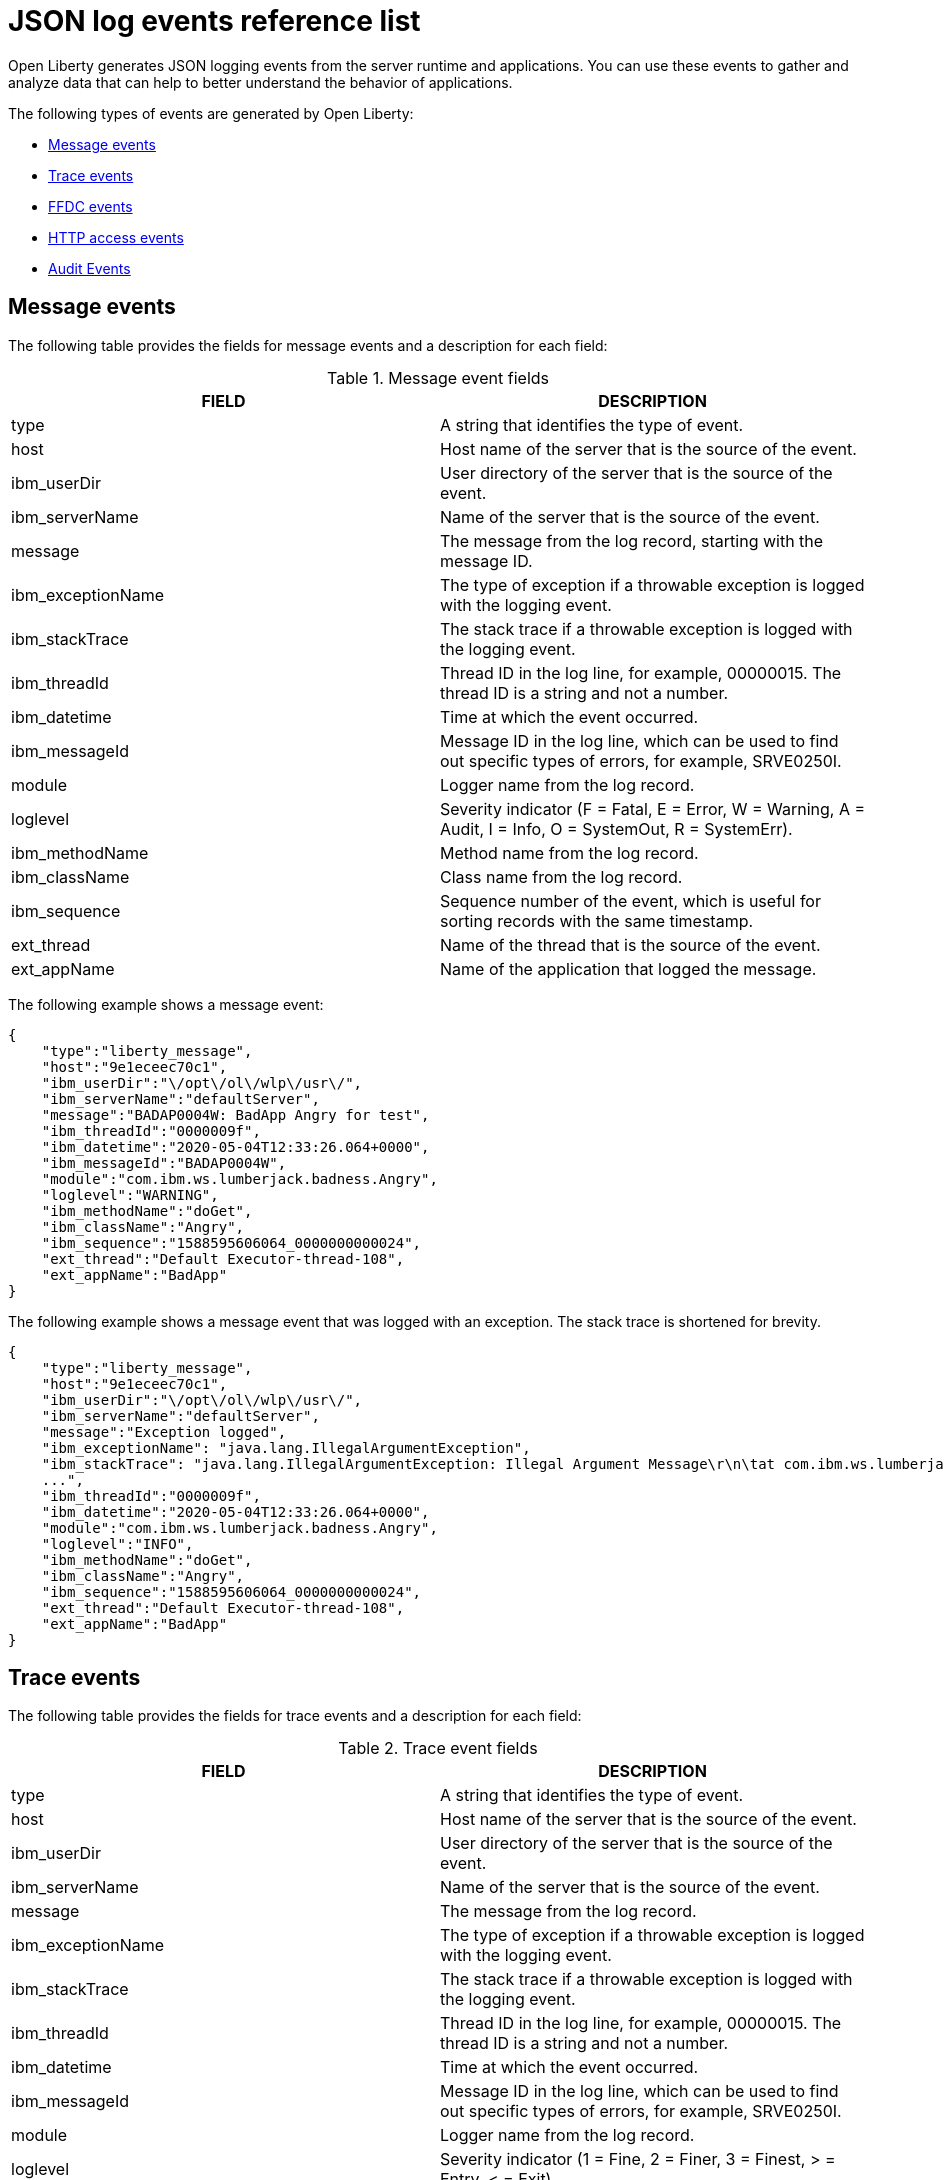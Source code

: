 // Copyright (c) 2018, 2022 IBM Corporation and others.
// Licensed under Creative Commons Attribution-NoDerivatives
// 4.0 International (CC BY-ND 4.0)
//   https://creativecommons.org/licenses/by-nd/4.0/
//
// Contributors:
//     IBM Corporation
//
:page-layout: general-reference
:page-type: general
:seo-title: JSON logging events - OpenLiberty.io
:seo-description: The JSON logging events that can be captured from the Open Liberty server runtime environment and applications.
= JSON log events reference list

Open Liberty generates JSON logging events from the server runtime and applications. You can use these events to gather and analyze data that can help to better understand the behavior of applications.

The following types of events are generated by Open Liberty:

* <<Message events, Message events>>
* <<Trace events, Trace events>>
* <<FFDC events, FFDC events>>
* <<HTTP access events, HTTP access events>>
* <<Supported audit events and their audit data, Audit Events>>

== Message events
The following table provides the fields for message events and a description for each field:

.Message event fields
[cols=",",options="header",]
|===
|FIELD |DESCRIPTION
|type |A string that identifies the type of event.
|host |Host name of the server that is the source of the event.
|ibm_userDir |User directory of the server that is the source of the event.
|ibm_serverName |Name of the server that is the source of the event.
|message |The message from the log record, starting with the message ID.
|ibm_exceptionName|The type of exception if a throwable exception is logged with the logging event.
|ibm_stackTrace|The stack trace if a throwable exception is logged with the logging event.
|ibm_threadId |Thread ID in the log line, for example, 00000015. The thread ID is a string and not a number.
|ibm_datetime |Time at which the event occurred.
|ibm_messageId |Message ID in the log line, which can be used to find out specific types of errors, for example, SRVE0250I.
|module |Logger name from the log record.
|loglevel |Severity indicator (F = Fatal, E = Error, W = Warning, A = Audit, I = Info, O = SystemOut, R = SystemErr).
|ibm_methodName |Method name from the log record.
|ibm_className |Class name from the log record.
|ibm_sequence |Sequence number of the event, which is useful for sorting records with the same timestamp.
|ext_thread |Name of the thread that is the source of the event.
|ext_appName |Name of the application that logged the message.
|===

The following example shows a message event:

[source,json]
----
{
    "type":"liberty_message",
    "host":"9e1eceec70c1",
    "ibm_userDir":"\/opt\/ol\/wlp\/usr\/",
    "ibm_serverName":"defaultServer",
    "message":"BADAP0004W: BadApp Angry for test",
    "ibm_threadId":"0000009f",
    "ibm_datetime":"2020-05-04T12:33:26.064+0000",
    "ibm_messageId":"BADAP0004W",
    "module":"com.ibm.ws.lumberjack.badness.Angry",
    "loglevel":"WARNING",
    "ibm_methodName":"doGet",
    "ibm_className":"Angry",
    "ibm_sequence":"1588595606064_0000000000024",
    "ext_thread":"Default Executor-thread-108",
    "ext_appName":"BadApp"
}
----

The following example shows a message event that was logged with an exception. The stack trace is shortened for brevity.

[source,json]
----
{
    "type":"liberty_message",
    "host":"9e1eceec70c1",
    "ibm_userDir":"\/opt\/ol\/wlp\/usr\/",
    "ibm_serverName":"defaultServer",
    "message":"Exception logged",
    "ibm_exceptionName": "java.lang.IllegalArgumentException",
    "ibm_stackTrace": "java.lang.IllegalArgumentException: Illegal Argument Message\r\n\tat com.ibm.ws.lumberjack.badness.Angry(Angry.java:54)\r\n\tat java.base\/jdk.internal.reflect.NativeMethodAccessorImpl.invoke0(Native Method)
    ...",
    "ibm_threadId":"0000009f",
    "ibm_datetime":"2020-05-04T12:33:26.064+0000",
    "module":"com.ibm.ws.lumberjack.badness.Angry",
    "loglevel":"INFO",
    "ibm_methodName":"doGet",
    "ibm_className":"Angry",
    "ibm_sequence":"1588595606064_0000000000024",
    "ext_thread":"Default Executor-thread-108",
    "ext_appName":"BadApp"
}
----

== Trace events
The following table provides the fields for trace events and a description for each field:

.Trace event fields
[cols=",",options="header",]
|===
|FIELD |DESCRIPTION
|type |A string that identifies the type of event.
|host |Host name of the server that is the source of the event.
|ibm_userDir |User directory of the server that is the source of the event.
|ibm_serverName |Name of the server that is the source of the event.
|message |The message from the log record.
|ibm_exceptionName|The type of exception if a throwable exception is logged with the logging event.
|ibm_stackTrace|The stack trace if a throwable exception is logged with the logging event.
|ibm_threadId |Thread ID in the log line, for example, 00000015. The thread ID is a string and not a number.
|ibm_datetime |Time at which the event occurred.
|ibm_messageId |Message ID in the log line, which can be used to find out specific types of errors, for example, SRVE0250I.
|module |Logger name from the log record.
|loglevel |Severity indicator (1 = Fine, 2 = Finer, 3 = Finest, > = Entry, < = Exit).
|ibm_methodName |Method name from the log record.
|ibm_className |Class name from the log record.
|ibm_sequence |Sequence number of the event, which is useful for sorting records with the same timestamp.
|ext_thread |Name of the thread that is the source of the event.
|ext_appName |Name of the application that logged the message.
|===

The following example shows a trace event:

[source,json]
----
{
    "type":"liberty_trace",
    "host":"9e1eceec70c1",
    "ibm_userDir":"\/opt\/ol\/wlp\/usr\/",
    "ibm_serverName":"defaultServer",
    "message":"BadApp Angry test",
    "ibm_threadId":"0000009f",
    "ibm_datetime":"2020-05-04T12:33:26.066+0000",
    "ibm_messageId":"BADAP0001W",
    "module":"com.ibm.ws.lumberjack.badness.Angry",
    "loglevel":"FINE",
    "ibm_methodName":"doGet",
    "ibm_className":"Angry",
    "ibm_sequence":"1588595606066_0000000000001",
    "ext_thread":"Default Executor-thread-108",
    "ext_appName":"BadApp"
}
----

The following example shows a message event that was logged with an exception. The stack trace is shortened for brevity.

[source,json]
----
{
    "type":"liberty_trace",
    "host":"9e1eceec70c1",
    "ibm_userDir":"\/opt\/ol\/wlp\/usr\/",
    "ibm_serverName":"defaultServer",
    "message":"BadApp Angry test",
    "ibm_exceptionName": "java.lang.IllegalArgumentException",
    "ibm_stackTrace": "java.lang.IllegalArgumentException: Illegal Argument Message\r\n\tat com.ibm.ws.lumberjack.badness.Angry(Angry.java:54)\r\n\tat java.base\/jdk.internal.reflect.NativeMethodAccessorImpl.invoke0(Native Method)
    ...",
    "ibm_threadId":"0000009f",
    "ibm_datetime":"2020-05-04T12:33:26.066+0000",
    "module":"com.ibm.ws.lumberjack.badness.Angry",
    "loglevel":"FINE",
    "ibm_methodName":"doGet",
    "ibm_className":"Angry",
    "ibm_sequence":"1588595606066_0000000000001",
    "ext_thread":"Default Executor-thread-108",
    "ext_appName":"BadApp"
}
----

== FFDC events
The following table provides the fields for the first failure data capture (FFDC) events and a description for each field:

.FFDC event fields
[cols=",",options="header",]
|===
|FIELD |DESCRIPTION
|type |A string that identifies the type of event.
|host |Host name of the server that is the source of the event.
|ibm_userDir |User directory of the server that is the source of the event.
|ibm_serverName |Name of the server that is the source of the event.
|ibm_datetime |Time at which the event occurred.
|message |The message from the exception that triggered the event.
|ibm_className |The class that emitted the FFDC event.
|ibm_exceptionName |The exception that is reported in the FFDC event.
|ibm_probeID |The unique identifier of the FFDC point within the class.
|ibm_threadId |The thread ID of the FFDC event.
|ibm_stackTrace |The stack trace of the FFDC event.
|ibm_objectDetails |The incident details for the FFDC event.
|ibm_sequence |Sequence number of the event, which is useful for sorting records with the same timestamp.

|===

The following example shows a FFDC event:
[source,json]
----
{
    "type":"liberty_ffdc",
    "host":"252ecfa1f755",
    "ibm_userDir":"\/opt\/ibm\/wlp\/usr\/",
    "ibm_serverName":"defaultServer",
    "ibm_datetime":"2020-03-24T19:08:14.579+0000",
    "message":"A metric named   com.acmeair.web.AuthServiceRest.com.acmeair.web.AuthServiceRest.login with tags app=\"acmeair-authservice-java\" already exists",
    "ibm_className":"com.ibm.ws.microprofile.metrics.impl.MetricRegistryImpl",
    "ibm_exceptionName":"java.lang.IllegalArgumentException",
    "ibm_probeID":"656",
    "ibm_threadId":"00000275",
    "ibm_stackTrace":"java.lang.IllegalArgumentException: A metric named com.acmeair.web.AuthServiceRest.com.acmeair.web.AuthServiceRest.login with tags app=\"acmeair-authservice-java\" already exists\n\tat ...",
    "ibm_objectDetails":"Object type = com.ibm.ws.microprofile.metrics.impl.MetricRegistryImpl\n  metrics = class java.util.concurrent.ConcurrentHashMap@f445b6cd\n...",
    "ibm_sequence":"1585076894579_0000000000001"
}
----

== HTTP access events
The following table provides the fields for HTTP access events and a description for each field:

.HTTP access event fields
[cols=",",options="header",]
|===
|FIELD |DESCRIPTION
|type |A string that identifies the type of event.
|host |Host name of the server that is the source of the event.
|ibm_userDir |User directory of the server that is the source of the event.
|ibm_serverName |Name of the server that is the source of the event.
|ibm_remoteHost |Remote host IP address, for example, 127.0.0.1.
|ibm_requestProtocol |Protocol type, for example, HTTP/1.1.
|ibm_userAgent |The userAgent value in the request.
|ibm_requestHeader_{headername} |Header value from the request.
|ibm_requestMethod |HTTP verb, for example, GET.
|ibm_responseHeader_{headername} |Header value from the response.
|ibm_requestPort |Port number of the request.
|ibm_requestFirstLine |First line of the request.
|ibm_responseCode |HTTP response code, for example, 200.
|ibm_requestStartTime |The start time of the request.
|ibm_remoteUserID |Remote user according to the WebSphere Application Server specific $WSRU header.
|ibm_uriPath |Path information for the requested URL. This path information does not contain the query parameters, for example, `/pushworksserver/push/apps/tags`.
|ibm_elapsedTime |Time that is taken to serve the request, in microseconds.
|ibm_accessLogDatetime |The time when the message to the access log is queued to be logged.
|ibm_remoteIP |Remote IP address, for example, 127.0.0.1.
|ibm_requestHost |Request host IP address, for example, 127.0.0.1.
|ibm_bytesSent |Response size in bytes excluding headers.
|ibm_bytesReceived |Bytes received in the URL, for example, 94.
|ibm_cookie_{cookiename} |Cookie value from the request.
|ibm_requestElapsedTime |The elapsed time of the request - millisecond accuracy, microsecond precision.
|ibm_datetime |Time at which the event occurred.
|ibm_sequence |Sequence number of the event, which is useful for sorting records with the same timestamp.

|===

The following example shows an HTTP access event:

[source,json]
----
{
    "type":"liberty_accesslog",
    "host":"79e8ad2347b3",
    "ibm_userDir":"\/opt\/ibm\/wlp\/usr\/",
    "ibm_serverName":"defaultServer",
    "ibm_remoteHost":"172.27.0.10",
    "ibm_requestProtocol":"HTTP\/1.1",
    "ibm_userAgent":"Apache-CXF/3.3.3-SNAPSHOT",
    "ibm_requestHeader_headername":"header_value",
    "ibm_requestMethod":"GET",
    "ibm_responseHeader_connection":"Close",
    "ibm_requestPort":"9080",
    "ibm_requestFirstLine":"GET \/favicon.ico HTTP\/1.1",
    "ibm_responseCode":200,
    "ibm_requestStartTime":"2020-07-14T13:28:19.887-0400",
    "ibm_remoteUserID":"user",
    "ibm_uriPath":"\/favicon.ico",
    "ibm_elapsedTime":834,
    "ibm_accessLogDatetime":"2020-07-14T13:28:19.887-0400",
    "ibm_remoteIP":"172.27.0.9",
    "ibm_requestHost":"172.27.0.9",
    "ibm_bytesSent":15086,
    "ibm_bytesReceived":15086,
    "ibm_cookie_cookiename":"cookie_value",
    "ibm_requestElapsedTime":3034,
    "ibm_datetime":"2020-07-14T13:28:19.887-0400",
    "ibm_sequence":"1594747699884_0000000000001"
}
----

== Supported audit events and their audit data

The Open Liberty Audit feature captures auditable events that contain security details from the server runtime environment and applications. You can use the data that is generated from the audit events to analyze the configured environment.

Open Liberty can generate audit events in either JSON or xref:ROOT:audit-log-events-list-cadf.adoc[CADF format]. The audit events are captured in the following JSON format types to help identify different areas where the configured environment can be improved:

* <<SECURITY_AUDIT_MGMT, Management of the audit service (SECURITY_AUDIT_MGMT)>>
* <<SECURITY_MEMBER_MGMT, SCIM operations/member management (SECURITY_MEMBER_MGMT)>>
* <<SECURITY_API_AUTHN, Servlet 3.0 APIs: login/authenticate (SECURITY_API_AUTHN)>>
* <<SECURITY_API_AUTHN_TERMINATE, Servlet 3.0 APIs: logout (SECURITY_API_AUTHN_TERMINATE)>>
* <<SECURITY_AUTHN_TERMINATE, Form Logout (SECURITY_AUTHN_TERMINATE)>>
* <<SECURITY_AUTHN, Basic Authentication (SECURITY_AUTHN)>>
* <<SECURITY_AUTHN, Client certificate authentication (SECURITY_AUTHN)>>
* <<SECURITY_AUTHN, Form Login Authentication (SECURITY_AUTHN)>>
* <<SECURITY_AUTHN_DELEGATION, Servlet runAs delegation (SECURITY_AUTHN_DELEGATION)>>
* <<SECURITY_AUTHN_DELEGATION, EJB delegation (SECURITY_AUTHN_DELEGATION)>>
* <<SECURITY_AUTHN_FAILOVER, Failover to basic authentication (SECURITY_AUTHN_FAILOVER)>>
* <<SECURITY_AUTHZ, Unprotected servlet authorization (SECURITY_AUTHZ)>>
* <<SECURITY_AUTHZ, JACC web authorization (SECURITY_AUTHZ)>>
* <<SECURITY_AUTHZ, JACC EJB authorization (SECURITY_AUTHZ)>>
* <<SECURITY_AUTHZ, EJB authorization (SECURITY_AUTHZ)>>
* <<SECURITY_JMS_AUTHN, JMS Authentication (SECURITY_JMS_AUTHN)>>
* <<SECURITY_JMS_AUTHZ, JMS Authorization (SECURITY_JMS_AUTHZ)>>
* <<SECURITY_SAF_AUTHZ, SAF Authorization Service API request (SECURITY_SAF_AUTHZ)>>
* <<SECURITY_SAF_AUTHZ_DETAILS, SAF Authorization Exception (SECURITY_SAF_AUTHZ_DETAILS)>>
* <<JMX_MBEAN_REGISTER, JMX MBean registration (JMX_MBEAN_REGISTER)>>
* <<JMX_MBEAN, JMX MBean Operations (JXM_MBEAN)>>
* <<JMX_MBEAN_ATTRIBUTES, JMX MBean attribute operations (JMX_MBEAN_ATTRIBUTES)>>
* <<JMX_NOTIFICATION, JMX Notifications (JMX_NOTIFICATION)>>

=== SECURITY_AUDIT_MGMT

You can use the SECURITY_AUDIT_MGMT event to capture the the audit information from the management of the audit service. The following table provides the fields for the SECURITY_AUDIT_MGMT event and a description of each field:

.SECURITY_AUDIT_MGMT event fields

[cols=",",options="header",]
|===
|FIELD |DESCRIPTION
|type |A string that identifies the type of event.
|host |Host name of the server that is the source of the event.
|ibm_userDir |User directory of the server that is the source of the event.
|ibm_serverName |Name of the server that is the source of the
event.
|ibm_datetime |Time at which the event occurred.
|ibm_sequence |Sequence number of the event, which is useful for sorting records with the same timestamp.
|ibm_threadId |Thread ID in the log line, for example, 00000015. The thread ID is a string and not a number.
|ibm_audit_eventName |Name of the audit event.
|ibm_audit_eventSequenceNumber |Sequence number of the audit event.
|ibm_audit_eventTime |Time the event occurred.
|ibm_audit_observer.id |Identifier of the observer of the event.
|ibm_audit_observer.name |Name of the observer of the event: `AuditService` in the case of the audit service; `AuditHandler: _name of handler implementation_` in the case of a handler start.
|ibm_audit_observer.typeURI |Unique URI of the observer of the event: `service/server`.
|ibm_audit_outcome |Outcome of the event.
|ibm_audit_target.id |Identifier of the target of the action.
|ibm_audit_target.typeURI |Unique URI of the target of the event: `server/audit/start` in the case of an AuditService or handler start; `server/audit/stop` in the case of an AuditService or handler stop.
|===


The following example shows the SECURITY_AUDIT_MGMT event capturing the start of the Audit Service and AuditFileHandler events:

[source,json]
----
{
    "type":"liberty_audit",
    "host":"sage.xyz.com",
    "ibm_userDir":"\/opt\/ol\/wlp\/usr\/",
    "ibm_serverName":"TestServer.audit",
    "ibm_datetime":"2018-07-10T16:15:35.110-0400",
    "ibm_sequence":"1536171863908_0000000000001",
    "ibm_threadId":"00000013",
    "ibm_audit_eventName":"SECURITY_AUDIT_MGMT",
    "ibm_audit_eventSequenceNumber":"0",
    "ibm_audit_eventTime":"2018-07-10T16:15:34.339-0400",
    "ibm_audit_observer.id":"websphere: sage.xyz.com:/opt/ol/wlp/usr/:TestServer.audit",
    "ibm_audit_observer.name":"AuditService",
    "ibm_audit_observer.typeURI":"service/server",
    "ibm_audit_outcome":"success",
    "ibm_audit_target.id":"websphere: sage.xyz.com:/opt/ol/wlp/usr/:TestServer.audit",
    "ibm_audit_target.typeURI":"service/audit/start"
}

{
    "type":"liberty_audit",
    "host":"sage.xyz.com",
    "ibm_userDir":"\/opt\/ol\/wlp\/usr\/",
    "ibm_serverName":"TestServer.audit",
    "ibm_datetime":"2018-07-10T16:15:35.740-0400",
    "ibm_sequence":"1536171863908_0000000000002",
    "ibm_threadId":"00000013",
    "ibm_audit_eventName":"SECURITY_AUDIT_MGMT",
    "ibm_audit_eventSequenceNumber":"1",
    "ibm_audit_eventTime":"2018-07-10T16:15:34.471-0400",
    "ibm_audit_observer.id":"websphere: sage.xyz.com:/opt/ol/wlp/usr/:TestServer.audit",
    "ibm_audit_observer.name":"AuditHandler:AuditFileHandler",
    "ibm_audit_observer.typeURI":"service/server",
    "ibm_audit_outcome":"success",
    "ibm_audit_target.id":"websphere: sage.xyz.com:/opt/ol/wlp/usr/:TestServer.audit",
    "ibm_audit_target.typeURI":"service/audit/start"
}
----


=== SECURITY_MEMBER_MGMT

You can use the SECURITY_MEMBER_MGMT event to capture the audit information from SCIM operations or member management. The following table provides the fields for the SECURITY_Member_MGMT event and a description of each field:

.SECURITY_MEMBER_MGMT event fields
[cols=",",options="header",]
|===
|FIELD |DESCRIPTION
|type |A string that identifies the type of event.
|host |Host name of the server that is the source of the event.
|ibm_userDir |User directory of the server that is the source of the event.
|ibm_serverName |Name of the server that is the source of the
event.
|ibm_datetime |Time at which the event occurred.
|ibm_sequence |Sequence number of the event, which is useful for sorting records with the same timestamp.
|ibm_threadId |Thread ID in the log line, for example, 00000015. The thread ID is a string and not a number.
|ibm_audit_eventName |Name of the audit event.
|ibm_audit_eventSequenceNumber |Sequence number of the audit event.
|ibm_audit_eventTime |Time that the event occurred.
|ibm_audit_initiator.host.address |Host address of the initiator of the event.
|ibm_audit_initiator.host.agent |Name of the monitoring agent that is associated with the initiator.
|ibm_audit_observer.id |Identifier of the observer of the event.
|ibm_audit_observer.name |Name of the observer of the event: `SecurityService`.
|ibm_audit_observer.typeURI |Unique URI of the observer of the event: `service/server`.
|ibm_audit_outcome |Outcome of the event.
|ibm_audit_reason.reasonCode |A value that indicates the underlying success or error code for the outcome. In general, a value of 200 means success.
|ibm_audit_reason.reasonType |A value that indicates the underlying mechanism, such as HTTP or HTTPS, that is associated with the request.
|ibm_audit_target.action |What action is being performed on the target.
|ibm_audit_target.appname |Name of the application to be accessed or run on the target.
|ibm_audit_target.credential.token |Token name of the user that is performing the action.
|ibm_audit_target.credential.type |Token type of the user that is performing the action.
|ibm_audit_target.entityType |Generic name of the member that is acted upon: `PersonAccount`, `Group`.
|ibm_audit_target.host.address |Host and port of the target.
|ibm_audit_target.id |Identifier of the target of the action.
|ibm_audit_target.method |Method that is being invoked on the target, such as `GET` or `POST`.
|ibm_audit_target.name |Name of the target. The name includes `urbridge`, `scim`, or `vmmservice`, depending on the flow of the request. For example, if the call comes through a SCIM operation, the target name is `scim`.
|ibm_audit_target.realm |Realm name associated with the target.
|ibm_audit_target.repositoryId |Repository identifier that is associated with the target.
|ibm_audit_target.session |Session identifier that is associated with the target.
|ibm_audit_target.typeURI |Unique URI of the target of the event: `server/vmmservice/create`.
|ibm_audit_target.uniqueName |Unique name of the member that is acted upon.
|===

The following example shows a SECURITY_MEMBER_MGMT user record creation action:

[source,json]
----
{
    "type":"liberty_audit",
    "host":"sage.xyz.com",
    "ibm_userDir":"\/opt\/ol\/wlp\/usr\/",
    "ibm_serverName":"scim.custom.repository.audit",
    "ibm_datetime":"2018-07-24T14:59:82.321-0400",
    "ibm_sequence":"1536329056532_0000000000047",
    "ibm_threadId":"000000a5",
    "ibm_audit_eventName":"SECURITY_MEMBER_MGMT",
    "ibm_audit_eventSequenceNumber":"13",
    "ibm_audit_eventTime":"2018-07-24T14:58:45.284-0400",
    "ibm_audit_initiator.host.address":"127.0.0.1",
    "ibm_audit_initiator.host.agent":"Java/1.8.0",
    "ibm_audit_observer.id":"websphere: sage.xyz.com:/opt/ol/wlp/usr/:scim.custom.repository.audit",
    "ibm_audit_observer.name":"SecurityService",
    "ibm_audit_observer.typeURI":"service/server",
    "ibm_audit_outcome":"success",
    "ibm_audit_reason.reasonCode":"200",
    "ibm_audit_reason.reasonType":"HTTPS",
    "ibm_audit_target.action":"create",
    "ibm_audit_target.appname":"RESTProxyServlet",
    "ibm_audit_target.credential.token":"adminUser",
    "ibm_audit_target.credential.type":"BASIC",
    "ibm_audit_target.entityType":"PersonAccount",
    "ibm_audit_target.host.address":"127.0.0.1:63571",
    "ibm_audit_target.id":"websphere: sage.xyz.com:/opt/ol/wlp/usr/:scim.custom.repository.audit",
    "ibm_audit_target.method":"POST",
    "ibm_audit_target.name":"/ibm/api/scim/Users",
    "ibm_audit_target.realm":"sampleCustomRepositoryRealm",
    "ibm_audit_target.repositoryId":"sampleCustomRepository",
    "ibm_audit_target.session":"myQz9fZu2ZUW0nEUWvEaiQC",
    "ibm_audit_target.typeURI":"service/vmmservice/create",
    "ibm_audit_target.uniqueName":"cn=usertemp,o=ibm,c=us"
}
----

The following example shows a SECURITY_MEMBER_MGMT user lookup action:

[source,json]
----
{
    "type":"liberty_audit",
    "host":"sage.xyz.com",
    "ibm_userDir":"\/opt\/ol\/wlp\/usr\/",
    "ibm_serverName":"scim.custom.repository.audit",
    "ibm_datetime":"2018-07-24T14:59:82.433-0400",
    "ibm_sequence":"1536329056532_0000000000048",
    "ibm_threadId":"000000a5",
    "ibm_audit_eventName":"SECURITY_MEMBER_MGMT",
    "ibm_audit_eventSequenceNumber":"14",
    "ibm_audit_eventTime":"2018-07-24T14:58:45.343-0400",
    "ibm_audit_initiator.host.address":"127.0.0.1",
    "ibm_audit_initiator.host.agent":"Java/1.8.0",
    "ibm_audit_observer.id":"websphere: sage.xyz.com:/opt/ol/wlp/usr/:scim.custom.repository.audit",
    "ibm_audit_observer.name":"SecurityService",
    "ibm_audit_observer.typeURI":"service/server",
    "ibm_audit_outcome":"success",
    "ibm_audit_reason.reasonCode":"200",
    "ibm_audit_reason.reasonType":"HTTPS",
    "ibm_audit_target.action":"get",
    "ibm_audit_target.appname":"RESTProxyServlet",
    "ibm_audit_target.credential.token":"adminUser",
    "ibm_audit_target.credential.type":"BASIC",
    "ibm_audit_target.entityType":"PersonAccount",
    "ibm_audit_target.host.address":"127.0.0.1:63571",
    "ibm_audit_target.id":"websphere: sage.xyz.com:/opt/ol/wlp/usr/:scim.custom.repository.audit",
    "ibm_audit_target.method":"POST",
    "ibm_audit_target.name":"/ibm/api/scim/Users",
    "ibm_audit_target.realm":"sampleCustomRepositoryRealm",
    "ibm_audit_target.repositoryId":"sampleCustomRepository",
    "ibm_audit_target.session":"myQz9fZu2ZUW0nEUWvEaiQC",
    "ibm_audit_target.typeURI":"service/vmmservice/get",
    "ibm_audit_target.uniqueName":"cn=usertemp,o=ibm,c=us"
}
----


=== SECURITY_API_AUTHN

You can use the SECURITY_API_AUTHN event for servlet 3.0 and later APIs to capture audit information when a user logs in and authenticates. The following table provides the fields for the SECURITY_API_AUTHN event and a description of each field:

.SECURITY_API_AUTHN event fields
[cols=",",options="header",]
|===
|FIELD |DESCRIPTION
|type |A string that identifies the type of event.
|host |Host name of the server that is the source of the event.
|ibm_userDir |User directory of the server that is the source of the event.
|ibm_serverName |Name of the server that is the source of the
event.
|ibm_datetime |Time at which the event occurred.
|ibm_sequence |Sequence number of the event, which is useful for sorting records with the same timestamp.
|ibm_threadId |Thread ID in the log line, for example, 00000015. The thread ID is a string and not a number.
|ibm_audit_eventName |Name of the audit event.
|ibm_audit_eventSequenceNumber |Sequence number of the audit event.
|ibm_audit_eventTime |Time that the event occurred.
|ibm_audit_initiator.host.address |Host address of the initiator of the event.
|ibm_audit_initiator.host.agent |Name of the monitoring agent that is associated with the initiator.
|ibm_audit_observer.id |Identifier of the observer of the event.
|ibm_audit_observer.name |Name of the observer of the event: `SecurityService`.
|ibm_audit_observer.typeURI |Unique URI of the observer of the event: `service/server`.
|ibm_audit_outcome |Outcome of the event.
|ibm_audit_reason.reasonCode |A value that indicates the underlying success or error code for the outcome. In general, a value of 200 means success.
|ibm_audit_reason.reasonType |A value that indicates the underlying mechanism, such as HTTP or HTTPS, that is associated with the request.
|ibm_audit_target.appname |Name of the application to be accessed or run on the target.
|ibm_audit_target.credential.token |Token name of the user that is performing the action.
|ibm_audit_target.credential.type |Token type of the user that is performing the action, such as `BASIC`, `FORM` or `CLIENTCERT`.
|ibm_audit_target.host.address |Host and port of the target.
|ibm_audit_target.id |Identifier of the target of the action.
|ibm_audit_target.method |Method that is being invoked on the target, such as `GET` or `POST`.
|ibm_audit_target.name |Context root.
|ibm_audit_target.params |Names and values of any parameters that are sent to the target with the action.
|ibm_audit_target.realm |Realm name that is associated with the target.
|ibm_audit_target.session |HTTP session ID.
|ibm_audit_target.typeURI |Unique URI of the target of the event: `service/application/web`.
|===

The following example shows a SECURITY_API_AUTHN event that results in a redirect:

[source,json]
----
{
    "type":"liberty_audit",
    "host":"sage.xyz.com",
    "ibm_userDir":"\/opt\/ol\/wlp\/usr\/",
    "ibm_serverName":"com.ibm.ws.webcontainer.security.fat.loginmethod.audit",
    "ibm_datetime":"2018-07-24T17:03:25.628-0400",
    "ibm_sequence":"1536329078239_0000000000020",
    "ibm_threadId":"000000b7",
    "ibm_audit_eventName":"SECURITY_API_AUTHN",
    "ibm_audit_eventSequenceNumber":"2",
    "ibm_audit_eventTime":"2018-07-24T17:03:24.142-0400",
    "ibm_audit_initiator.host.address":"127.0.0.1",
    "ibm_audit_initiator.host.agent":"Apache-HttpClient/4.1.2 (java 1.5)",
    "ibm_audit_observer.id":"websphere: sage.xyz.com:/opt/ol/wlp/usr/:com.ibm.ws.webcontainer.security.fat.loginmethod.audit",
    "ibm_audit_observer.name":"SecurityService",
    "ibm_audit_observer.typeURI":"service/server",
    "ibm_audit_outcome":"failure",
    "ibm_audit_reason.reasonCode":"401",
    "ibm_audit_reason.reasonType":"HTTP",
    "ibm_audit_target.appname":"ProgrammaticAPIServlet",
    "ibm_audit_target.credential.token":"user2",
    "ibm_audit_target.credential.type":"BASIC",
    "ibm_audit_target.host.address":"127.0.0.1:8010",
    "ibm_audit_target.id":"websphere: sage.xyz.com:/opt/ol/wlp/usr/:com.ibm.ws.webcontainer.security.fat.loginmethod.audit",
    "ibm_audit_target.method":"GET",
    "ibm_audit_target.name":"/basicauth/ProgrammaticAPIServlet",
    "ibm_audit_target.params":"testMethod=login,logout,login&user=user2&password=*******",
    "ibm_audit_target.realm":"BasicRealm",
    "ibm_audit_target.session":"MDqMWXO--7cmdu4Oqkt8J3i",
    "ibm_audit_target.typeURI":"service/application/web"
}
----

=== SECURITY_API_AUTHN_TERMINATE

You can use the SECURITY_API_AUTHN_TERMINATE event for servlet 3.0 and later APIs to capture the audit information when a user logs out. The following table provides the fields for the SECURITY_API_AUTHN_TERMINATE event and a description of each field:

.SECURITY_API_AUTHN_TERMINATE event fields
[cols=",",options="header",]
|===
|FIELD |DESCRIPTION
|type |A string that identifies the type of event.
|host |Host name of the server that is the source of the event.
|ibm_userDir |User directory of the server that is the source of the event.
|ibm_serverName |Name of the server that is the source of the
event.
|ibm_datetime |Time at which the event occurred.
|ibm_sequence |Sequence number of the event, which is useful for sorting records with the same timestamp.
|ibm_threadId |Thread ID in the log line, for example, 00000015. The thread ID is a string and not a number.
|ibm_audit_eventName |Name of the audit event.
|ibm_audit_eventSequenceNumber |Sequence number of the audit event.
|ibm_audit_eventTime |Time that the event occurred.
|ibm_audit_initiator.host.address |Host address of the initiator of the event.
|ibm_audit_initiator.host.agent |Name of the monitoring agent that is associated with the initiator.
|ibm_audit_observer.id |Identifier of the observer of the event.
|ibm_audit_observer.name |Name of the observer of the event: `SecurityService`.
|ibm_audit_observer.typeURI |Unique URI of the observer of the event: `service/server`.
|ibm_audit_outcome |Outcome of the event.
|ibm_audit_reason.reasonCode |A value that indicates the underlying success or error code for the outcome. In general, a value of 200 means success.
|ibm_audit_reason.reasonType |A value that indicates the underlying mechanism, such as HTTP or HTTPS, that is associated with the request.
|ibm_audit_target.appname |Name of the application to be accessed or run on the target.
|ibm_audit_target.credential.token |Token name of the user that is performing the action.
|ibm_audit_target.credential.type |Token type of the user that is performing the action, such as `BASIC`, `FORM` or `CLIENTCERT`.
|ibm_audit_target.host.address |Host and port of the target.
|ibm_audit_target.id |Identifier of the target of the action.
|ibm_audit_target.method |Method that is being invoked on the target, such as `GET` or `POST`.
|ibm_audit_target.name |Context root.
|ibm_audit_target.params |Names and values of any parameters that are sent to the target with the action.
|ibm_audit_target.realm |Realm name that is associated with the target.
|ibm_audit_target.session |HTTP Session ID.
|ibm_audit_target.typeURI |Unique URI of the target of the event: `service/application/web`.
|===

The following example shows a successful SECURITY_API_AUTHN_TERMINATE event:

[source, json]
----
{
    "type":"liberty_audit",
    "host":"sage.xyz.com",
    "ibm_userDir":"\/opt\/ol\/wlp\/usr\/",
    "ibm_serverName":"com.ibm.ws.webcontainer.security.fat.loginmethod.audit",
    "ibm_datetime":"2018-07-24T17:03:25.845-0400",
    "ibm_sequence":"1536329078239_0000000000021",
    "ibm_threadId":"000000b7",
    "ibm_audit_eventName":"SECURITY_API_AUTHN_TERMINATE",
    "ibm_audit_eventSequenceNumber":"3",
    "ibm_audit_eventTime":"2018-07-24T17:03:24.193-0400",
    "ibm_audit_initiator.host.address":"127.0.0.1",
    "ibm_audit_initiator.host.agent":"Apache-HttpClient/4.1.2 (java 1.5)",
    "ibm_audit_observer.id":"websphere: sage.xyz.com:/opt/ol/wlp/usr:com.ibm.ws.webcontainer.security.fat.loginmethod.audit",
    "ibm_audit_observer.name":"SecurityService",
    "ibm_audit_observer.typeURI":"service/server",
    "ibm_audit_outcome":"success",
    "ibm_audit_reason.reasonCode":"200",
    "ibm_audit_reason.reasonType":"HTTP",
    "ibm_audit_target.appname":"ProgrammaticAPIServlet",
    "ibm_audit_target.credential.token":"user1",
    "ibm_audit_target.credential.type":"BASIC",
    "ibm_audit_target.host.address":"127.0.0.1:8010",
    "ibm_audit_target.id":"websphere: sage.xyz.com:/opt/ol/wlp/usr/:com.ibm.ws.webcontainer.security.fat.loginmethod.audit",
    "ibm_audit_target.method":"GET",
    "ibm_audit_target.name":"/basicauth/ProgrammaticAPIServlet",
    "ibm_audit_target.params":"testMethod=login,logout,login&user=user2&password=*******",
    "ibm_audit_target.realm":"BasicRealm",
    "ibm_audit_target.session":"MDqMWXO--7cmdu4Oqkt8J3i",
    "ibm_audit_target.typeURI":"service/application/web"
}
----

=== SECURITY_AUTHN

You can use the SECURITY_AUTHN event to capture the audit information from basic authentication, form login authentication, client certificate authentication, and JASPI authentication. The following table provides the fields for the SECURITY_AUTHN event and a description of each field:

.SECURITY_AUTHN event fields
[cols=",",options="header",]
|===
|FIELD |DESCRIPTION
|type |A string that identifies the type of event.
|host |Host name of the server that is the source of the event.
|ibm_userDir |User directory of the server that is the source of the event.
|ibm_serverName |Name of the server that is the source of the
event.
|ibm_datetime |Time at which the event occurred.
|ibm_sequence |Sequence number of the event, which is useful for sorting records with the same timestamp.
|ibm_threadId |Thread ID in the log line, for example, 00000015. The thread ID is a string and not a number.
|ibm_audit_eventName |Name of the audit event.
|ibm_audit_eventSequenceNumber |Sequence number of the audit event.
|ibm_audit_eventTime |Time that the event occurred.
|ibm_audit_initiator.host.address |Host address of the initiator of the event.
|ibm_audit_initiator.host.agent |Name of the monitoring agent that is associated with the initiator.
|ibm_audit_observer.id |Identifier of the observer of the event.
|ibm_audit_observer.name |Name of the observer of the event: `SecurityService`.
|ibm_audit_observer.typeURI |Unique URI of the observer of the event: `service/server`.
|ibm_audit_outcome |Outcome of the event.
|ibm_audit_reason.reasonCode |A value that indicates the underlying success or error code for the outcome. In general, a value of 200 means success.
|ibm_audit_reason.reasonType |A value that indicates the underlying mechanism, such as HTTP or HTTPS, that is associated with the request.
|ibm_audit_target.appname |Name of the application to be accessed or run on the target.
|ibm_audit_target.credential.token |Token name of the user performing the action.
|ibm_audit_target.credential.type |Token type of the user performing the action, such as, `BASIC`, `FORM` or `CLIENTCERT`.
|ibm_audit_target.host.address |Host and port of the target.
|ibm_audit_target.id |Identifier of the target of the action.
|ibm_audit_target.method |Method that is being invoked on the target, such as `GET` or `POST`.
|ibm_audit_target.name |Context root.
|ibm_audit_target.params |Names and values of any parameters that are sent to the target with the action.
|ibm_audit_target.realm |Realm name that is associated with the target.
|ibm_audit_target.session |HTTP session ID.
|ibm_audit_target.typeURI |Unique URI of the target of the event: `service/application/web`.
|===

The following example shows a successful SECURITY_AUTHN event:

[source,json]
----
{
    "type":"liberty_audit",
    "host":"sage.xyz.com",
    "ibm_userDir":"\/opt\/ol\/wlp\/usr\/",
    "ibm_serverName":"com.ibm.ws.webcontainer.security.fat.loginmethod.audit",
    "ibm_datetime":"2018-07-24T17:04:53.213-0400",
    "ibm_sequence":"1536171867413_0000000000003",
    "ibm_threadId":"00000050",
    "ibm_audit_eventName":"SECURITY_AUTHN",
    "ibm_audit_eventSequenceNumber":"6",
    "ibm_audit_eventTime":"2018-07-24T17:03:28.652-0400",
    "ibm_audit_initiator.host.address":"127.0.0.1",
    "ibm_audit_initiator.host.agent":"Apache-HttpClient/4.1.2 (java 1.5)",
    "ibm_audit_observer.id":"websphere: sage.xyz.com:/opt/ol/wlp/usr/:com.ibm.ws.webcontainer.security.fat.loginmethod.audit",
    "ibm_audit_observer.name":"SecurityService",
    "ibm_audit_observer.typeURI":"service/server",
    "ibm_audit_outcome":"success",
    "ibm_audit_reason.reasonCode":"200",
    "ibm_audit_reason.reasonType":"HTTP",
    "ibm_audit_target.appname":"ProgrammaticAPIServlet",
    "ibm_audit_target.credential.token":"user1",
    "ibm_audit_target.credential.type":"BASIC",
    "ibm_audit_target.host.address":"127.0.0.1:8010",
    "ibm_audit_target.id":"websphere: sage.xyz.com:/opt/ol/wlp/usr/:com.ibm.ws.webcontainer.security.fat.loginmethod.audit",
    "ibm_audit_target.method":"GET",
    "ibm_audit_target.name":"/basicauth/ProgrammaticAPIServlet",
    "ibm_audit_target.params":"testMethod=login,logout,login&user=invalidUser&password=*********",
    "ibm_audit_target.realm":"BasicRealm",
    "ibm_audit_target.session":"vvmysQmVNHt4OfCRNIflZBt",
    "ibm_audit_target.typeURI":"service/application/web"
}
----


=== SECURITY_AUTHN_DELEGATION

You can use the SECURITY_AUTHN_DELEGATION event to capture the audit information from Servlet runAs delegation and EJB delegation. The following table provides the fields for the SECURITY_AUTHN_DELEGATION event and a description of each field:

.SECURITY_AUTHN_DELEGATION event fields
[cols=",",options="header",]
|===
|FIELD |DESCRIPTION
|type |A string that identifies the type of event.
|host |Host name of the server that is the source of the event.
|ibm_userDir |User directory of the server that is the source of the event.
|ibm_serverName |Name of the server that is the source of the
event.
|ibm_datetime |Time at which the event occurred.
|ibm_sequence |Sequence number of the event, which is useful for sorting records with the same timestamp.
|ibm_threadId |Thread ID in the log line, for example, 00000015. The thread ID is a string and not a number.
|ibm_audit_eventName |Name of the audit event.
|ibm_audit_eventSequenceNumber |Sequence number of the audit event.
|ibm_audit_eventTime |Time that the event occurred.
|ibm_audit_initiator.host.address |Host address of the initiator of the event.
|ibm_audit_initiator.host.agent |Name of the monitoring agent that is associated with the initiator.
|ibm_audit_observer.id |Identifier of the observer of the event.
|ibm_audit_observer.name |Name of the observer of the event: `SecurityService`.
|ibm_audit_observer.typeURI |Unique URI of the observer of the event: `service/server`.
|ibm_audit_outcome |Outcome of the event.
|ibm_audit_reason.reasonCode |A value that indicates the underlying success or error code for the outcome. In general, a value of 200 means success.
|ibm_audit_reason.reasonType |A value that indicates the underlying mechanism, such as HTTP or HTTPS, that is associated with the request.
|ibm_audit_target.appname |Name of the application to be accessed or run on the target.
|ibm_audit_target.credential.token |Token name of the user performing the action.
|ibm_audit_target.credential.type |Token type of the user performing the action, such as, `BASIC`, `FORM` or `CLIENTCERT`.
|ibm_audit_target.delegation.users |List of users in the delegation flow, starting with the initial user invoking the action.
|ibm_audit_target.host.address |Host and port of the target.
|ibm_audit_target.id |Identifier of the target of the action.
|ibm_audit_target.method |Method that is being invoked on the target, such as `GET` or `POST`.
|ibm_audit_target.name |Context root.
|ibm_audit_target.params |Names and values of any parameters that are sent to the target with the action.
|ibm_audit_target.realm |Realm name that is associated with the target.
|ibm_audit_target.runas.role |RunAs role name that is used in the delegation.
|ibm_audit_target.session |HTTP session ID.
|ibm_audit_target.typeURI |Unique URI of the target of the event: `service/application/web`.
|===



The following example shows a successful SECURITY_AUTHN_DELEGATION event:

[source,json]
----
{
    "type":"liberty_audit",
    "host":"sage.xyz.com",
    "ibm_userDir":"\/opt\/ol\/wlp\/usr\/",
    "ibm_serverName":"com.ibm.ws.ejbcontainer.security.fat.audit",
    "ibm_datetime":"2018-07-16T14:39:22.521-0400",
    "ibm_sequence":"1536329023162_0000000000001",
    "ibm_threadId":"00000080",
    "ibm_audit_eventName":"SECURITY_AUTHN_DELEGATION",
    "ibm_audit_eventSequenceNumber":"12",
    "ibm_audit_eventTime":"2018-07-16T14:38:02.281-0400",
    "ibm_audit_initiator.host.address":"127.0.0.1",
    "ibm_audit_initiator.host.agent":"Apache-HttpClient/4.1.2 (java 1.5 ",
    "ibm_audit_observer.id":"websphere: sage.xyz.com:/opt/ol/wlp/usr/:com.ibm.ws.ejbcontainer.security.fat.audit",
    "ibm_audit_observer.name":"SecurityService",
    "ibm_audit_observer.typeURI":"service/server",
    "ibm_audit_outcome":"success",
    "ibm_audit_reason.reasonCode":"200",
    "ibm_audit_reason.reasonType":"EJB",
    "ibm_audit_target.appname":"SecurityEJBA01Bean",
    "ibm_audit_target.credential.token":"user2",
    "ibm_audit_target.credential.type":"BASIC",
    "ibm_audit_target.delegation.users":"user:BasicRealm/user2;user:BasicRealm/user99",
    "ibm_audit_target.host.address":"127.0.0.1:8010",
    "ibm_audit_target.id":"websphere: sage.xyz.com:/opt/ol/wlp/usr/:com.ibm.ws.ejbcontainer.security.fat.audit",
    "ibm_audit_target.method":"GET",
    "ibm_audit_target.name":"/securityejb/SimpleServlet",
    "ibm_audit_target.params":"testInstance=ejb01&testMethod=runAsSpecified",
    "ibm_audit_target.realm":"BasicRealm",
    "ibm_audit_target.runas.role":"Employee",
    "ibm_audit_target.session":"b3g01JoFvsy7uKDNBqH7An-",
    "ibm_audit_target.typeURI":"service/application/web"
}
----

=== SECURITY_AUTHN_FAILOVER

You can use the SECURITY_AUTHN_FAILOVER event to capture the audit information from failover to basic authentication. The following table provides the fields for the SECURITY_AUTHN_FAILOVER event and a description of each field:

.SECURITY_AUTHN_FAILOVER event fields
[cols=",",options="header",]
|===
|FIELD |DESCRIPTION
|type |A string that identifies the type of event.
|host |Host name of the server that is the source of the event.
|ibm_userDir |User directory of the server that is the source of the event.
|ibm_serverName |Name of the server that is the source of the
event.
|ibm_datetime |Time at which the event occurred.
|ibm_sequence |Sequence number of the event, which is useful for sorting records with the same timestamp.
|ibm_threadId |Thread ID in the log line, for example, 00000015. The thread ID is a string and not a number.
|ibm_audit_eventName |Name of the audit event.
|ibm_audit_eventSequenceNumber |Sequence number of the audit event.
|ibm_audit_eventTime |Time that the event occurred.
|ibm_audit_initiator.host.address |Host address of the initiator of the event.
|ibm_audit_initiator.host.agent |Name of the monitoring agent that is associated with the initiator.
|ibm_audit_observer.id |Identifier of the observer of the event.
|ibm_audit_observer.name |Name of the observer of the event: `SecurityService`.
|ibm_audit_observer.typeURI |Unique URI of the observer of the event: `service/server`.
|ibm_audit_outcome |Outcome of the event.
|ibm_audit_reason.reasonCode |A value that indicates the underlying success or error code for the outcome. In general, a value of 200 means success.
|ibm_audit_reason.reasonType |A value that indicates the underlying mechanism, such as HTTP or HTTPS, that is associated with the request.
|ibm_audit_target.appname |Name of the application to be accessed or run on the target.
|ibm_audit_target.authtype.failover |Name of the failover authentication mechanism.
|ibm_audit_target.credential.token |Token name of the user performing the action.
|ibm_audit_target.credential.type |Token type of the user performing the action, such as, `BASIC`, `FORM`, or `CLIENTCERT`.
|ibm_audit_target.host.address |Host and port of the target.
|ibm_audit_target.id |Identifier of the target of the action.
|ibm_audit_target.method |Method that is being invoked on the target, such as `GET` or `POST`.
|ibm_audit_target.name |Context root.
|ibm_audit_target.params |Names and values of any parameters that are sent to the target with the action.
|ibm_audit_target.realm |Realm name that is associated with the target.
|ibm_audit_target.session |HTTP session ID.
|ibm_audit_target.typeURI |Unique URI of the target of the event: `service/application/web`.
|===

The following example shows a SECURITY_AUTHN_FAILOVER event:

[source,json]
----
{
    "type":"liberty_audit",
    "host":"sage.xyz.com",
    "ibm_userDir":"\/opt\/ol\/wlp\/usr\/",
    "ibm_serverName":"com.ibm.ws.webcontainer.security.fat.clientcertfailover.audit",
    "ibm_datetime":"2018-07-24T17:06:42.201-0400",
    "ibm_sequence":"1541329052120_0000000000001",
    "ibm_threadId":"00000010",
    "ibm_audit_eventName" "SECURITY_AUTHN_FAILOVER",
    "ibm_audit_eventSequenceNumber":"4",
    "ibm_audit_eventTime":"2018-07-24T17:05:03.777-0400",
    "ibm_audit_initiator.host.address":"127.0.0.1",
    "ibm_audit_initiator.host.agent":"Apache-HttpClient/4.1.2 (java 1.5)",
    "ibm_audit_observer.id":"websphere: sage.xyz.com:/opt/ol/wlp/usr/",
    "ibm_audit_observer.name":"SecurityService",
    "ibm_audit_observer.typeURI":"service/server",
    "ibm_audit_outcome":"success",
    "ibm_audit_reason.reasonCode":"200",
    "ibm_audit_reason.reasonType":"HTTPS",
    "ibm_audit_target.appname":"ClientCertServlet",
    "ibm_audit_target.authtype.failover":"BASIC",
    "ibm_audit_target.authtype.original":"CLIENT_CERT",
    "ibm_audit_target.credential.token":"LDAPUser1",
    "ibm_audit_target.credential.type":"BASIC",
    "ibm_audit_target.host.address":"127.0.0.1:8020",
    "ibm_audit_target.id":"websphere: sage.xyz.com:/opt/ol/wlp/usr/",
    "ibm_audit_target.method":"GET",
    "ibm_audit_target.name":"/clientcert/SimpleServlet",
    "ibm_audit_target.realm":"SampleLdapIDSRealm",
    "ibm_audit_target.session":"-7moVRZaL1mU2SVf0RHP28x",
    "ibm_audit_target.typeURI":"service/application/web"
}
----


=== SECURITY_AUTHN_TERMINATE

You can use the SECURTIY_AUTHN_TERMINATE event to capture the audit information from a form logout. The following table provides the fields for the SECURITY_AUTHN_TERMINATE event and a description of each field:

.SECURITY_AUTHN_TERMINATE event fields
[cols=",",options="header",]
|===
|FIELD |DESCRIPTION
|type |A string that identifies the type of event.
|host |Host name of the server that is the source of the event.
|ibm_userDir |User directory of the server that is the source of the event.
|ibm_serverName |Name of the server that is the source of the
event.
|ibm_datetime |Time at which the event occurred.
|ibm_sequence |Sequence number of the event, which is useful for sorting records with the same timestamp.
|ibm_threadId |Thread ID in the log line, for example, 00000015. The thread ID is a string and not a number.
|ibm_audit_eventName |Name of the audit event.
|ibm_audit_eventSequenceNumber |Sequence number of the audit event.
|ibm_audit_eventTime |Time that the event occurred.
|ibm_audit_initiator.host.address |Host address of the initiator of the event.
|ibm_audit_initiator.host.agent |Name of the monitoring agent that is associated with the initiator.
|ibm_audit_observer.id |Identifier of the observer of the event.
|ibm_audit_observer.name |Name of the observer of the event: `SecurityService`.
|ibm_audit_observer.typeURI |Unique URI of the observer of the event: `service/server`.
|ibm_audit_outcome |Outcome of the event.
|ibm_audit_reason.reasonCode |A value that indicates the underlying success or error code for the outcome. In general, a value of 200 means success.
|ibm_audit_reason.reasonType |A value that indicates the underlying mechanism, such as HTTP or HTTPS, that is associated with the request.
|ibm_audit_target.appname |Name of the application to be accessed or run on the target.
|ibm_audit_target.authtype.failover |Name of the failover authentication mechanism.
|ibm_audit_target.authtype.original |Name of the original authentication mechanism.
|ibm_audit_target.credential.token |Token name of the user that is performing the action.
|ibm_audit_target.credential.type |Token type of the user that is performing the action, such as, `BASIC`, `FORM` or `CLIENTCERT`.
|ibm_audit_target.host.address |Host and port of the target.
|ibm_audit_target.id |Identifier of the target of the action.
|ibm_audit_target.method |Method that is being invoked on the target, such as `GET` or `POST`.
|ibm_audit_target.name |Context root.
|ibm_audit_target.params |Names and values of any parameters that are sent to the target with the action.
|ibm_audit_target.realm |Realm name that is associated with the target.
|ibm_audit_target.session |HTTP session ID.
|ibm_audit_target.typeURI |Unique URI of the target of the event: `service/application/web`.
|===

The following example shows a SECURITY_AUTHN_TERMINATE event:

[source,json]
----
{
    "type":"liberty_audit",
    "host":"sage.xyz.com",
    "ibm_userDir":"\/opt\/ol\/wlp\/usr\/",
    "ibm_serverName":"com.ibm.ws.webcontainer.security.fat.formlogout.audit",
    "ibm_datetime":"2018-07-24T17:03:24.122-0400",
    "ibm_sequence":"1521382001206_0000000000003",
    "ibm_threadId":"0000000a",
    "ibm_audit_eventName":"SECURITY_AUTHN_TERMINATE",
    "ibm_audit_eventSequenceNumber":"13",
    "ibm_audit_eventTime":"2018-07-24T17:02:50.813-0400",
    "ibm_audit_initiator.host.address":"127.0.0.1",
    "ibm_audit_initiator.host.agent":"Apache-HttpClient/4.1.2 (java 1.5)",
    "ibm_audit_observer.id":"websphere: sage.xyz.com:/opt/ol/wlp/usr/:com.ibm.ws.webcontainer.security.fat.formlogout.audit",
    "ibm_audit_observer.name":"SecurityService",
    "ibm_audit_observer.typeURI":"service/server",
    "ibm_audit_outcome":"success",
    "ibm_audit_reason.reasonCode":"200",
    "ibm_audit_reason.reasonType":"HTTP",
    "ibm_audit_target.credential.token":"user1",
    "ibm_audit_target.credential.type":"FORM",
    "ibm_audit_target.host.address":"127.0.0.1:8010",
    "ibm_audit_target.id":"websphere: sage.xyz.com:/opt/ol/wlp/usr/:com.ibm.ws.webcontainer.security.fat.formlogout.audit",
    "ibm_audit_target.method":"POST",
    "ibm_audit_target.name":"/formlogin/ibm_security_logout",
    "ibm_audit_target.realm":"BasicRealm",
    "ibm_audit_target.session":"oNbsJSCYJrg2SPqzlL-5YxG",
    "ibm_audit_target.typeURI":"service/application/web"
}
----

=== SECURITY_AUTHZ

You can use the SECURITY_AUTHZ event to capture the audit information from Java Authorization Contract for Containers (JACC) web authorization, unprotected servlet authorization, JACC EJB authorization, and EJB authorization. The following table provides the fields for the SECURITY_AUTHZ event and a description of each field:

.SECURITY_AUTHZ event fields
[cols=",",options="header",]
|===
|FIELD |DESCRIPTION
|type |A string that identifies the type of event.
|host |Host name of the server that is the source of the event.
|ibm_userDir |User directory of the server that is the source of the event.
|ibm_serverName |Name of the server that is the source of the
event.
|ibm_datetime |Time at which the event occurred.
|ibm_sequence |Sequence number of the event, which is useful for sorting records with the same timestamp.
|ibm_threadId |Thread ID in the log line, for example, 00000015. The thread ID is a string and not a number.
|ibm_audit_eventName |Name of the audit event.
|ibm_audit_eventSequenceNumber |Sequence number of the audit event.
|ibm_audit_eventTime |Time that the event occurred.
|ibm_audit_initiator.host.address |Host address of the initiator of the event.
|ibm_audit_initiator.host.agent |Name of the monitoring agent that is associated with the initiator.
|ibm_audit_observer.id |Identifier of the observer of the event.
|ibm_audit_observer.name |Name of the observer of the event: `SecurityService`.
|ibm_audit_observer.typeURI |Unique URI of the observer of the event: `service/server`.
|ibm_audit_outcome |Outcome of the event.
|ibm_audit_reason.reasonCode |A value that indicates the underlying success or error code for the outcome. In general, a value of 200 means success.
|ibm_audit_reason.reasonType |A value that indicates the underlying mechanism, such as HTTP and HTTPS, that is associated with the request.
|ibm_audit_target.appname |Name of the application to be accessed or run on the target.
|ibm_audit_target.credential.token |Token name of the user performing the action.
|ibm_audit_target.credential.type |Token type of the user performing the action, such as, `BASIC`, `FORM` or `CLIENTCERT`.
|ibm_audit_target.ejb.beanname |EJB bean name for EJB authorization.
|ibm_audit_target.ejb.method.interface |EJB method interface for EJB authorization.
|ibm_audit_target.ejb.method.signature |EJB method signature for EJB authorization.
|ibm_audit_target.ejb.module.name |EJB module name for EJB authorization.
|ibm_audit_target.host.address |Host and port of the target.
|ibm_audit_target.id |Identifier of the target of the action.
|ibm_audit_target.method |Method being invoked on the target, such as `GET` or `POST`.
|ibm_audit_target.name |Context root.
|ibm_audit_target.params |Names and values of any parameters that are sent to the target with the action.
|ibm_audit_target.realm |Realm name that is associated with the target.
|ibm_audit_target.role.names |Roles that are identified as being needed. If none are listed, all EJBs are permitted.
|ibm_audit_target.session |HTTP session ID.
|ibm_audit_target.typeURI |Unique URI of the target of the event: `service/application/web`.
|===

The following example shows a successful WEB authorization event:

[source,json]
----
{
    "type":"liberty_audit",
    "host":"sage.xyz.com",
    "ibm_userDir":"\/opt\/ol\/wlp\/usr\/",
    "ibm_serverName":"com.ibm.ws.ejbcontainer.security.fat.audit",
    "ibm_datetime":"2018-07-16T14:38:32.111-0400",
    "ibm_sequence":"1502020152076_0000000000001",
    "ibm_threadId":"000000a2",
    "ibm_audit_eventName":"SECURITY_AUTHZ",
    "ibm_audit_eventSequenceNumber":"4",
    "ibm_audit_eventTime":"2018-07-16T14:37:56.259-0400",
    "ibm_audit_initiator.host.address":"127.0.0.1",
    "ibm_audit_initiator.host.agent":"Apache-HttpClient/4.1.2 (java 1.5)",
    "ibm_audit_observer.id":"websphere: sage.xyz.com:/opt/ol/wlp/usr/:com.ibm.ws.ejbcontainer.security.fat.audit",
    "ibm_audit_observer.name":"SecurityService",
    "ibm_audit_observer.typeURI":"service/server",
    "ibm_audit_outcome":"success",
    "ibm_audit_reason.reasonCode":"200",
    "ibm_audit_reason.reasonType":"HTTP",
    "ibm_audit_target.appname":"SecurityEJBServlet",
    "ibm_audit_target.credential.token":"user2",
    "ibm_audit_target.credential.type":"BASIC",
    "ibm_audit_target.host.address":"127.0.0.1:8010",
    "ibm_audit_target.id":"websphere: sage.xyz.com:/opt/ol/wlp/usr/:com.ibm.ws.ejbcontainer.security.fat.audit",
    "ibm_audit_target.method":"GET",
    "ibm_audit_target.name":"/securityejb/SimpleServlet",
    "ibm_audit_target.params":"testInstance=ejb01&testMethod=runAsSpecified",
    "ibm_audit_target.realm":"BasicRealm",
    "ibm_audit_target.role.names":"[AllAuthenticated]",
    "ibm_audit_target.session":"NNLU_QCIGIOPHhKLWY1BxVJ",
    "ibm_audit_target.typeURI":"service/application/web"
}
----

The following example shows a successful EJB authorization:
[source,json]
----
{
    "type":"liberty_audit",
    "host":"sage.xyz.com",
    "ibm_userDir":"\/opt\/ol\/wlp\/usr\/",
    "ibm_serverName":"com.ibm.ws.ejbcontainer.security.fat.audit",
    "ibm_datetime":"2018-07-16T14:38:45.326-0400",
    "ibm_sequence":"1502020152076_0000000000002",
    "ibm_threadId":"000000a2",
    "ibm_audit_eventName":"SECURITY_AUTHZ",
    "ibm_audit_eventSequenceNumber":"5",
    "ibm_audit_eventTime":"2018-07-16T14:37:56.719-0400",
    "ibm_audit_initiator.host.address":"127.0.0.1",
    "ibm_audit_initiator.host.agent":"Apache-HttpClient/4.1.2 (java 1.5)",
    "ibm_audit_observer.id":"websphere: sage.xyz.com:/opt/ol/wlp/usr/:com.ibm.ws.ejbcontainer.security.fat.audit",
    "ibm_audit_observer.name":"SecurityService",
    "ibm_audit_observer.typeURI":"service/server",
    "ibm_audit_outcome":"success",
    "ibm_audit_reason.reasonCode":"200",
    "ibm_audit_reason.reasonType":"EJB Permit All",
    "ibm_audit_target.appname":"securityejb",
    "ibm_audit_target.credential.token":"user2",
    "ibm_audit_target.credential.type":"BASIC",
    "ibm_audit_target.ejb.beanname":"SecurityEJBA01Bean",
    "ibm_audit_target.ejb.method.interface":"Local",
    "ibm_audit_target.ejb.method.signature":"runAsSpecified:",
    "ibm_audit_target.ejb.module.name":"SecurityEJB.jar",
    "ibm_audit_target.host.address":"127.0.0.1:8010",
    "ibm_audit_target.id":"websphere: sage.xyz.com:/opt/ol/wlp/usr/:com.ibm.ws.ejbcontainer.security.fat.audit",
    "ibm_audit_target.method":"runAsSpecified",
    "ibm_audit_target.name":"/securityejb/SimpleServlet",
    "ibm_audit_target.params":"testInstance=ejb01&testMethod=runAsSpecified",
    "ibm_audit_target.realm":"BasicRealm",
    "ibm_audit_target.session":"NNLU_QCIGIOPHhKLWY1BxVJ",
    "ibm_audit_target.typeURI":"service/application/web"
}
----

=== SECURITY_JMS_AUTHN

You can use the SECURITY_JMS_AUTHENTICATION event to capture the audit information from JMS authentication. The following table provides the fields for the SECURITY_JMS_AUTHENTICATION event and a description of each field:

.SECURITY_JMS_AUTHN event fields
[cols=",",options="header",]
|===
|FIELD |DESCRIPTION
|type |A string that identifies the type of event.
|host |Host name of the server that is the source of the event.
|ibm_userDir |User directory of the server that is the source of the event.
|ibm_serverName |Name of the server that is the source of the
event.
|ibm_datetime |Time at which the event occurred.
|ibm_sequence |Sequence number of the event, which is useful for sorting records with the same timestamp.
|ibm_threadId |Thread ID in the log line, for example, 00000015. The thread ID is a string and not a number.
|ibm_audit_eventName |Name of the audit event.
|ibm_audit_eventSequenceNumber |Sequence number of the audit event.
|ibm_audit_eventTime |Time that the event occurred.
|ibm_audit_initiator.host.address |Host address of the initiator of the event.
|ibm_audit_initiator.host.agent |Name of the monitoring agent that is associated with the initiator.
|ibm_audit_observer.id |Identifier of the observer of the event.
|ibm_audit_observer.name |Name of the observer of the event: `JMSMessagingImplementation`.
|ibm_audit_observer.typeURI |Unique URI of the observer of the event: `service/server`.
|ibm_audit_outcome |Outcome of the event.
|ibm_audit_reason.reasonCode |A value that indicates the underlying success or error code for the outcome. In general, a value of 200 means success.
|ibm_audit_reason.reasonType |A value that indicates the underlying mechanism, such as HTTP, HTTPS, JMS, or EJB, that is associated with the request.
|ibm_audit_target.credential.token |Token name of the user performing the action.
|ibm_audit_target.credential.type |Token type of the user performing the action.
|ibm_audit_target.host.address |Host and port of the target.
|ibm_audit_target.id |Identifier of the target of the action.
|ibm_audit_target.messaging.busname |Name of the messaging bus.
|ibm_audit_target.messaging.callType |Identifies if the call is remote or local.
|ibm_audit_target.messaging.engine |Name of the messaging engine.
|ibm_audit_target.messaing.loginType |Name of the login algorithm that is used, such as `Userid+Password`.
|ibm_audit_target.messaging.remote.chainName |If the operation is remote, the name of the remote chain name.
|ibm_audit_target.realm |Realm name that is associated with the target.
|ibm_audit_target.typeURI |Unique URI of the target of the event: `service/jms/messaging`.
|===

The following example shows a successful SECURITY_JMS_AUTHN event:

[source,json]
----
{
    "type":"liberty_audit",
    "host":"sage.xyz.com",
    "ibm_userDir":"\/opt\/ol\/wlp\/usr\/",
    "ibm_serverName":"TestServer.audit",
    "ibm_datetime":"2018-07-19T18:34:72.599-0400",
    "ibm_sequence":"1587056204736_0000000000001",
    "ibm_threadId":"00000003",
    "ibm_audit_eventName":"SECURITY_JMS_AUTHN",
    "ibm_audit_eventSequenceNumber":"10",
    "ibm_audit_eventTime":"2018-07-19T18:33:51.135-0400",
    "ibm_audit_observer.id":"websphere: sage.xyz.com:/opt/ol/wlp/usr/:TestServer.audit",
    "ibm_audit_observer.name":"JMSMessagingImplementation",
    "ibm_audit_observer.typeURI":"service/server",
    "ibm_audit_outcome":"success",
    "ibm_audit_reason.reasonCode":"200",
    "ibm_audit_reason.reasonType":"JMS",
    "ibm_audit_target.credential.token":"validUser",
    "ibm_audit_target.credential.type":"BASIC",
    "ibm_audit_target.host.address":"127.0.0.1:53166",
    "ibm_audit_target.id":"websphere: sage.xyz.com:/opt/ol/wlp/usr/:TestServer.audit",
    "ibm_audit_target.messaging.busname":"defaultBus",
    "ibm_audit_target.messaging.callType":"remote",
    "ibm_audit_target.messaging.engine":"defaultME",
    "ibm_audit_target.messaging.loginType":"Userid+Password",
    "ibm_audit_target.messaging.remote.chainName":"InboundBasicMessaging",
    "ibm_audit_target.realm":"customRealm",
    "ibm_audit_target.typeURI":"service/jms/messagingEngine"
}
----

=== SECURITY_JMS_AUTHZ

You can use the SECURITY_JMS_AUTHZ event to capture the audit information from JMS authorization. The following table provides the fields for the SECURITY_JMS_AUTHZ event and a description of each field:

.SECURITY_JMS_AUTHZ event fields
[cols=",",options="header",]
|===
|FIELD |DESCRIPTION
|type |A string that identifies the type of event.
|host |Host name of the server that is the source of the event.
|ibm_userDir |User directory of the server that is the source of the event.
|ibm_serverName |Name of the server that is the source of the
event.
|ibm_datetime |Time at which the event occurred.
|ibm_sequence |Sequence number of the event, which is useful for sorting records with the same timestamp.
|ibm_threadId |Thread ID in the log line, for example, 00000015. The thread ID is a string and not a number.
|ibm_audit_eventName |Name of the audit event.
|ibm_audit_eventSequenceNumber |Sequence number of the audit event.
|ibm_audit_eventTime |Time that the event occurred.
|ibm_audit_initiator.host.address |Host address of the initiator of the event.
|ibm_audit_initiator.host.agent |Name of the monitoring agent associated with the initiator.
|ibm_audit_observer.id |Identifier of the observer of the event.
|ibm_audit_observer.name |Name of the observer of the event: `JMSMessagingImplementation`.
|ibm_audit_observer.typeURI |Unique URI of the observer of the event: `service/server`.
|ibm_audit_outcome |Outcome of the event.
|ibm_audit_reason.reasonCode |A value that indicates the underlying success or error code for the outcome. In general, a value of 200 means success.
|ibm_audit_reason.reasonType |A value that indicates the underlying mechanism, such as HTTP, HTTPS, JMS, or EJB, that is associated with the request.
|ibm_audit_target.credential.token |Token name of the user performing the action.
|ibm_audit_target.credential.type |Token type of the user performing the action.
|ibm_audit_target.host.address |Host and port of the target.
|ibm_audit_target.id |Identifier of the target of the action.
|ibm_audit_target.messaging.busname |Name of the messaging bus.
|ibm_audit_target.messaging.callType |Identifies if the call is remote or local.
|ibm_audit_target.messaging.destination |Name of the messaging destination.
|ibm_audit_target.messaging.engine |Name of the messaging engine.
|ibm_audit_target.messaging.jmsActions |List of the actions that the credential is allowed.
|ibm_audit_target.messaging.jmsResource |Name of the JMS resource, such as `QUEUE`, `TOPIC`, and `TEMPORARY DESTINATION`.
|ibm_audit_target.messaging.operationType |Name of the operation that is being requested.
|ibm_audit_target.messaging.remote.chainName |If the operation is remote, the name of the remote chain name.
|ibm_audit_target.realm |Realm name that is associated with the target.
|ibm_audit_target.typeURI |Unique URI of the target of the event: `service/jms/messaging`.
|===

The following example shows a successful SECURITY_JMS_AUTHZ event:

[source,json]
----
{
    "type":"liberty_audit",
    "host":"sage.xyz.com",
    "ibm_userDir":"\/opt\/ol\/wlp\/usr\/",
    "ibm_serverName":"TestServer.audit",
    "ibm_datetime":"2018-07-19T18:34:96.324-0400",
    "ibm_sequence":"1587056204736_0000000000002",
    "ibm_threadId":"00000003",
    "ibm_audit_eventName":"SECURITY_JMS_AUTHZ",
    "ibm_audit_eventSequenceNumber":"11",
    "ibm_audit_eventTime":"2018-07-19T18:33:51.247-0400",
    "ibm_audit_observer.id":"websphere: sage.xyz.com:/opt/ol/wlp/usr/:TestServer.audit",
    "ibm_audit_observer.name":"JMSMessagingImplementation",
    "ibm_audit_observer.typeURI":"service/server",
    "ibm_audit_outcome":"success",
    "ibm_audit_reason.reasonCode":"200",
    "ibm_audit_reason.reasonType":"JMS",
    "ibm_audit_target.credential.token":"validUser",
    "ibm_audit_target.credential.type":"BASIC",
    "ibm_audit_target.host.address":"127.0.0.1:53166",
    "ibm_audit_target.id":"websphere: sage.xyz.com:/opt/ol/wlp/usr/:TestServer.audit",
    "ibm_audit_target.messaging.busname":"defaultBus",
    "ibm_audit_target.messaging.callType":"remote",
    "ibm_audit_target.messaging.destination":"BANK",
    "ibm_audit_target.messaging.engine":"defaultME",
    "ibm_audit_target.messaging.jmsActions":"[BROWSE, SEND, RECEIVE]",
    "ibm_audit_target.messaging.jmsResource":"queue",
    "ibm_audit_target.messaging.operationType":"SEND",
    "ibm_audit_target.messaging.remote.chainName":"InboundBasicMessaging",
    "ibm_audit_target.realm":"customRealm",
    "ibm_audit_target.typeURI":"service/jms/messagingResource"
}
----


=== SECURITY_SAF_AUTHZ

You can use the SECURITY_SAF_AUTHZ event to capture the audit information from a request to the SAF Authorization Service API. The following table provides the fields for the SECURITY_SAF_AUTHZ event and a description of each field:

.SECURITY_SAF_AUTHZ event fields
[cols=",",options="header",]
|===
|FIELD |DESCRIPTION
|type |A string that identifies the type of event.
|host |Host name of the server that is the source of the event.
|ibm_userDir |User directory of the server that is the source of the event.
|ibm_serverName |Name of the server that is the source of the
event.
|ibm_datetime |Time at which the event occurred.
|ibm_sequence |Sequence number of the event, which is useful for sorting records with the same timestamp.
|ibm_threadId |Thread ID in the log line, for example, 00000015. The thread ID is a string and not a number.
|ibm_audit_eventName |Name of the audit event.
|ibm_audit_eventSequenceNumber |Sequence number of the audit event.
|ibm_audit_eventTime |Time that the event occurred.
|ibm_audit_observer.id |Identifier of the observer of the event.
|ibm_audit_observer.name |Name of the observer of the event: `JMXService`.
|ibm_audit_observer.typeURI |Unique URI of the observer of the event: `service/server`.
|ibm_audit_outcome |Outcome of the event.
|ibm_audit_target.access.level |Level of access that is requested.
|ibm_audit_target.applid |Identifier of the APPL class.
|ibm_audit_target.authorization.decision |A `true` value if the user is authorized to access the SAF resource in the SAF Class, otherwise a `false` value.
|ibm_audit_target.credential.token |Token name of the user that performs the action.
|ibm_audit_target.id |Identifier of the target of the action.
|ibm_audit_target.racf.reason.code |RACF reason code.
|ibm_audit_target.racf.return.code |RACF return code.
|ibm_audit_target.saf.class |Name of the SAF Class that contains the SAF resource.
|ibm_audit_target.saf.profile |Name of the SAF resource that the user requests access to.
|ibm_audit_target.saf.return.code |SAF return code.
|ibm_audit_target.typeURI |Unique URI of the target of the event:  `service/application/web`.
|ibm_audit_target.user.security.name |Username whose access to a SAF resource is being checked.
|===

The following example shows a successful SECURITY_SAF_AUTHZ event:

[source,json]
----

{
   "type":"liberty_audit",
   "host":"sage.xyz.com",
   "ibm_userDir":"\/opt\/ol\/wlp\/usr\/",
   "ibm_serverName":"TestServer.audit",
   "ibm_datetime":"2018-07-19T18:34:96.324-0400",
   "ibm_sequence":"1587056204736_0000000000002",
   "ibm_threadId":"00000003",
   "ibm_audit_eventName":"SECURITY_SAF_AUTHZ",
   "ibm_audit_eventSequenceNumber":"4",
   "ibm_audit_eventTime":"2019-04-29T19:45:16.161+0000",
   "ibm_audit_observer.id":"websphere: sage.xyz.com:/opt/ol/wlp/usr/:TestServer.audit",
   "ibm_audit_observer.name":"SecurityService",
   "ibm_audit_observer.typeURI":"service/server",
   "ibm_audit_outcome":"success",
   "ibm_audit_target.access.level":"READ",
   "ibm_audit_target.applid":"BBGZDFLT",
   "ibm_audit_target.authorization.decision":"true",
   "ibm_audit_target.credential.token":"WSGUEST",
   "ibm_audit_target.id":"websphere: sage.xyz.com:/opt/ol/wlp/usr/:TestServer.audit",
   "ibm_audit_target.racf.reason.code":"0",
   "ibm_audit_target.racf.return.code":"0",
   "ibm_audit_target.saf.class":"EJBROLE",
   "ibm_audit_target.saf.profile":"BBGZDFLT.AUTHSERV",
   "ibm_audit_target.saf.return.code":"0",
   "ibm_audit_target.typeURI":"service/application/web",
   "ibm_audit_target.user.security.name":"WSGUEST"
}
----

=== SECURITY_SAF_AUTHZ_DETAILS

You can use the SECURITY_SAF_AUTHZ_DETAILS event to capture the audit information from a SAF Authorization event that is configured to throw a SAF Authorization Exception on failure. The following table provides the fields for the SECURITY_SAF_AUTHZ_DETAILS event and a description of each field:

.SECURITY_SAF_AUTHZ_DETAILS event fields
[cols=",",options="header",]
|===
|FIELD |DESCRIPTION
|type |A string that identifies the type of event.
|host |Host name of the server that is the source of the event.
|ibm_userDir |User directory of the server that is the source of the event.
|ibm_serverName |Name of the server that is the source of the
event.
|ibm_datetime |Time at which the event occurred.
|ibm_sequence |Sequence number of the event, which is useful for sorting records with the same timestamp.
|ibm_threadId |Thread ID in the log line, for example, 00000015. The thread ID is a string and not a number.
|ibm_audit_eventName |Name of the audit event.
|ibm_audit_eventSequenceNumber |Sequence number of the audit event.
|ibm_audit_eventTime |Time that the event occurred.
|ibm_audit_observer.id |Identifier of the observer of the event.
|ibm_audit_observer.name |Name of the observer of the event: `JMXService`.
|ibm_audit_observer.typeURI |Unique URI of the observer of the event: `service/server`.
|ibm_audit_outcome |Outcome of the event.
|ibm_audit_target.access.level |Level of access that is requested.
|ibm_audit_target.applid |Identifier of APPL class.
|ibm_audit_target.authorization.decision |A `true` value if the user is authorized to access the SAF resource in the SAF Class, otherwise a `false` value.
|ibm_audit_target.credential.token |Token name of the user that performs the action.
|ibm_audit_target.id |Identifier of the target of the action.
|ibm_audit_target.racf.reason.code |RACF reason code.
|ibm_audit_target.racf.return.code |RACF return code.
|ibm_audit_target.saf.class |Name of the SAF Class that contains the SAF resource.
|ibm_audit_target.saf.profile |Name of SAF resource that the user requests access to.
|ibm_audit_target.saf.return.code |SAF return code.
|ibm_audit_target.typeURI |Unique URI of the target of the event: `service/application/web`.
|ibm_audit_target.user.security.name |Username whose access to a SAF resource is being checked.
|===

The following example shows a successful SECURITY_SAF_AUTHZ_DETAILS event:

[source,json]
----
{
   "type":"liberty_audit",
   "host":"sage.xyz.com",
   "ibm_userDir":"\/opt\/ol\/wlp\/usr\/",
   "ibm_serverName":"TestServer.audit",
   "ibm_datetime":"2018-07-19T18:34:96.324-0400",
   "ibm_sequence":"1587056204736_0000000000002",
   "ibm_threadId":"00000003",
   "ibm_audit_eventName":"SECURITY_SAF_AUTHZ_DETAILS",
   "ibm_audit_eventSequenceNumber":"5",
   "ibm_audit_eventTime":"2019-04-30T13:59:11.688+0000",
   "ibm_audit_observer.id":"websphere: sage.xyz.com:/opt/ol/wlp/usr/:TestServer.audit",
   "ibm_audit_observer.name":"SecurityService",
   "ibm_audit_observer.typeURI":"service/server",
   "ibm_audit_outcome":"success",
   "ibm_audit_target.access.level":"READ",
   "ibm_audit_target.applid":"BBGZDFLT",
   "ibm_audit_target.authorization.decision":"true",
   "ibm_audit_target.credential.token":"WSGUEST",
   "ibm_audit_target.id":"websphere: sage.xyz.com:/opt/ol/wlp/usr/:TestServer.audit",
   "ibm_audit_target.racf.reason.code":"0",
   "ibm_audit_target.racf.return.code":"0",
   "ibm_audit_target.saf.class":"EJBROLE",
   "ibm_audit_target.saf.profile":"BBGZDFLT.AUTHSERV",
   "ibm_audit_target.saf.return.code":"0",
   "ibm_audit_target.typeURI":"service/application/web",
   "ibm_audit_target.user.security.name":"RSTUSR1"
}
----

=== JMX_MBEAN_REGISTER

You can use the JMX_MBEAN_REGISTER event to capture the audit information from JMX MBean registration. The following table provides the fields for the JMX_MBEAN_REGISTER event and a description of each field:

.JMX_MBEAN_REGISTER event fields
[cols=",",options="header",]
|===
|FIELD |DESCRIPTION
|type |A string that identifies the type of event.
|host |Host name of the server that is the source of the event.
|ibm_userDir |User directory of the server that is the source of the event.
|ibm_serverName |Name of the server that is the source of the
event.
|ibm_datetime |Time at which the event occurred.
|ibm_sequence |Sequence number of the event, which is useful for sorting records with the same timestamp.
|ibm_threadId |Thread ID in the log line, for example, 00000015. The thread ID is a string and not a number.
|ibm_audit_eventName |Name of the audit event.
|ibm_audit_eventSequenceNumber |Sequence number of the audit event.
|ibm_audit_eventTime |Time that the event occurred.
|ibm_audit_initiator.host.address |Host address of the initiator of the event.
|ibm_audit_initiator.host.agent |Name of the monitoring agent that is associated with the initiator.
|ibm_audit_observer.id |Identifier of the observer of the event.
|ibm_audit_observer.name |Name of the observer of the event: `JMXService`.
|ibm_audit_observer.typeURI |Unique URI of the observer of the event: `service/server`.
|ibm_audit_outcome |Outcome of the event.
|ibm_audit_reason.reasonCode |A value that indicates the underlying success or error code for the outcome. In general, a value of 200 means success.
|ibm_audit_reason.reasonType |A value that indicates the underlying mechanism, such as HTTP, HTTPS, JMS, or EJB, that is associated with the request, or the state behind the outcome.
|ibm_audit_target.id |Identifier of the target of the action.
|ibm_audit_target.jmx.mbean.action |MBean action that is being performed: `register`, `unregister`.
|ibm_audit_target.jmx.mbean.name |Name of the MBean that is being acted upon.
|ibm_audit_target.realm |Realm name that is associated with the target.
|ibm_audit_target.typeURI |Unique URI of the target of the event: `server/mbean`.
|===

The following example shows a successful JMX_MBEAN_REGISTRATION event:

[source,json]
----
{
    "type":"liberty_audit",
    "host":"sage.xyz.com",
    "ibm_userDir":"\/opt\/ol\/wlp\/usr\/",
    "ibm_serverName":"jmxConnectorAuditServer",
    "ibm_datetime":"2018-07-25T18:43:28.130-0400",
    "ibm_sequence":"1592033306612_0000000000003",
    "ibm_threadId":"0000003f",
    "ibm_audit_eventName":"JMX_MBEAN_REGISTER",
    "ibm_audit_eventSequenceNumber":"12",
    "ibm_audit_eventTime":"2018-07-25T18:42:40.772-0400",
    "ibm_audit_observer.id":"websphere: sage.xyz.com:/opt/ol/wlp/usr/:jmxConnectorAuditServer",
    "ibm_audit_observer.name":"JMXService",
    "ibm_audit_observer.typeURI":"service/server",
    "ibm_audit_outcome":"success",
    "ibm_audit_reason.reasonCode":"200",
    "ibm_audit_reason.reasonType":"Successful MBean registration",
    "ibm_audit_target.id":"websphere: sage.xyz.com:/opt/ol/wlp/usr/:jmxConnectorAuditServer",
    "ibm_audit_target.jmx.mbean.action":"registerMBean",
    "ibm_audit_target.jmx.mbean.name":"web:name=ClassLoaderMBean",
    "ibm_audit_target.realm":"QuickStartSecurityRealm",
    "ibm_audit_target.typeURI":"server/mbean"
}
----

=== JMX_MBEAN

You can use the JMX_MBEAN event to capture the audit information from JMX_MBEAN operations. The following table provides the fields for the JMX_MBEAN event and a description of each field:

.JMX_MBEAN event fields
[cols=",",options="header",]
|===
|FIELD |DESCRIPTION
|type |A string that identifies the type of event.
|host |Host name of the server that is the source of the event.
|ibm_userDir |User directory of the server that is the source of the event.
|ibm_serverName |Name of the server that is the source of the
event.
|ibm_datetime |Time at which the event occurred.
|ibm_sequence |Sequence number of the event, which is useful for sorting records with the same timestamp.
|ibm_threadId |Thread ID in the log line, for example, 00000015. The thread ID is a string and not a number.
|ibm_audit_eventName |Name of the audit event.
|ibm_audit_eventSequenceNumber |Sequence number of the audit event.
|ibm_audit_eventTime |Time that the event occurred.
|ibm_audit_initiator.host.address |Host address of the initiator of the event.
|ibm_audit_initiator.host.agent |Name of the monitoring agent that is associated with the initiator.
|ibm_audit_observer.id |Identifier of the observer of the event.
|ibm_audit_observer.name |Name of the observer of the event: `JMXService`.
|ibm_audit_observer.typeURI |Unique URI of the observer of the event: `service/server`.
|ibm_audit_outcome |Outcome of the event.
|ibm_audit_reason.reasonCode |A value that indicates the underlying success or error code for the outcome. In general, a value of 200 means success.
|ibm_audit_reason.reasonType |A value that indicates the underlying mechanism, such as HTTP, HTTPS, JMS, or EJB, that is associated with the request, or the state behind the outcome.
|ibm_audit_target.id |Identifier of the target of the action.
|ibm_audit_target.jmx.mbean.action |MBean action that is being performed: `query`, `create`, `invoke`.
|ibm_audit_target.jmx.mbean.name |Name of the MBean that is being acted upon.
|ibm_audit_target.realm |Realm name that is associated with the target.
|ibm_audit_target.typeURI |Unique URI of the target of the event: `server/mbean`.
|===

The following example shows a successful query of an MBean JMS_MBEAN event:

[source,json]
----
{
    "type":"liberty_audit",
    "host":"sage.xyz.com",
    "ibm_userDir":"\/opt\/ol\/wlp\/usr\/",
    "ibm_serverName":"jmxConnectorAuditServer",
    "ibm_datetime":"2018-07-25T18:43:02.822-0400",
    "ibm_sequence":"1592033306612_0000000000002",
    "ibm_threadId":"0000003f",
    "ibm_audit_eventName":"JMX_MBEAN",
    "ibm_audit_eventSequenceNumber":"24",
    "ibm_audit_eventTime":"2018-07-25T18:42:44.119-0400",
    "ibm_audit_observer.id":"websphere: sage.xyz.com:/opt/ol/wlp/usr/:jmxConnectorAuditServer",
    "ibm_audit_observer.name":"JMXService",
    "ibm_audit_observer.typeURI":"service/server",
    "ibm_audit_outcome":"success",
    "ibm_audit_reason.reasonCode":"200",
    "ibm_audit_reason.reasonType":"Successful query of MBeans",
    "ibm_audit_target.id":"websphere: sage.xyz.com:/opt/ol/wlp/usr/:jmxConnectorAuditServer",
    "ibm_audit_target.jmx.mbean.action":"queryMBeans",
    "ibm_audit_target.jmx.mbean.name":"java.lang:type=Threading",
    "ibm_audit_target.realm":"QuickStartSecurityRealm",
    "ibm_audit_target.typeURI":"server/mbean"
}
----

=== JMX_MBEAN_ATTRIBUTES

You can use the JMX_MBEAN_ATTRIBUTES event to capture the audit information from JMX MBEAN attribute operations. The following table provides the fields for the JMX_MBEAN_Attributes event and a description of each field:

.JMX_MBEAN_ATTRIBUTES event fields
[cols=",",options="header",]
|===
|FIELD |DESCRIPTION
|type |A string that identifies the type of event.
|host |Host name of the server that is the source of the event.
|ibm_userDir |User directory of the server that is the source of the event.
|ibm_serverName |Name of the server that is the source of the
event.
|ibm_datetime |Time at which the event occurred.
|ibm_sequence |Sequence number of the event, which is useful for sorting records with the same timestamp.
|ibm_threadId |Thread ID in the log line, for example, 00000015. The thread ID is a string and not a number.
|ibm_audit_eventName |Name of the audit event.
|ibm_audit_eventSequenceNumber |Sequence number of the audit event.
|ibm_audit_eventTime |Time that the event occurred.
|ibm_audit_initiator.host.address |Host address of the initiator of the event.
|ibm_audit_initiator.host.agent |Name of the monitoring agent that is associated with the initiator.
|ibm_audit_observer.id |Identifier of the observer of the event.
|ibm_audit_observer.name |Name of the observer of the event: `JMXService`.
|ibm_audit_observer.typeURI |Unique URI of the observer of the event: `service/server`.
|ibm_audit_outcome |Outcome of the event.
|ibm_audit_reason.reasonCode |A value that indicates the underlying success or error code for the outcome. In general, a value of 200 means success.
|ibm_audit_reason.reasonType |A value that indicates the underlying mechanism, such as HTTP, HTTPS, JMS, or EJB, that is associated with the request, or the state behind the outcome.
|ibm_audit_target.id |Identifier of the target of the action.
|ibm_audit_target.jmx.mbean.action |MBean action that is being performed on the MBean attribute. getAttribute, and setAttribute methods are supported.
|ibm_audit_target.jmx.mbean.attribute.names |Name of the attributes that are being acted upon.
|ibm_audit_target.jmx.mbean.name |Name of the MBean that is being acted upon.
|ibm_audit_target.realm |Realm name that is associated with the target.
|ibm_audit_target.typeURI |Unique URI of the target of the event: `server/mbean`.
|===

The following example shows a successful JMX_MBEAN_ATTRIBUTES event:

[source,json]
----
{
    "type":"liberty_audit",
    "host":"sage.xyz.com",
    "ibm_userDir":"\/opt\/ol\/wlp\/usr\/",
    "ibm_serverName":"jmxConnectorAuditServer",
    "ibm_datetime":"2018-07-25T18:43:92.347-0400",
    "ibm_sequence":"1592033306612_0000000000008",
    "ibm_threadId":"0000002c",
    "ibm_audit_eventName":"JMX_BEAN_ATTRIBUTES",
    "ibm_audit_eventSequenceNumber":"43",
    "ibm_audit_eventTime":"2018-07-25T18:42:51.070-0400",
    "ibm_audit_observer.id":"websphere: sage.xyz.com:/opt/ol/wlp/usr/:jmxConnectorAuditServer",
    "ibm_audit_observer.name":"JMXService",
    "ibm_audit_observer.typeURI":"service/server",
    "ibm_audit_outcome":"success",
    "ibm_audit_reason.reasonCode":"200",
    "ibm_audit_reason.reasonType":"Successful retrieval of MBean attributes",
    "ibm_audit_target.id":"websphere: sage.xyz.com:/opt/ol/wlp/usr/:jmxConnectorAuditServer",
    "ibm_audit_target.jmx.mbean.action":"getAttributes",
    "ibm_audit_target.jmx.mbean.attribute.names":"[TotalStartedThreadCount = 132][CurrentThreadCpuTimeSupported = true]",
    "ibm_audit_target.jmx.mbean.name":"java.lang:type=Threading",
    "ibm_audit_target.realm":"QuickStartSecurityRealm",
    "ibm_audit_target.typeURI":"server/mbean"
}
----

=== JMX_NOTIFICATION

You can use the JMX_NOTIFICATION event to capture the audit information from JMX notifications. The following table provides the fields for the JMX_NOTIFICATION event and a description for each field:

.JMX_NOTIFICATION event fields
[cols=",",options="header",]
|===
|FIELD |DESCRIPTION
|type |A string that identifies the type of event.
|host |Host name of the server that is the source of the event.
|ibm_userDir |User directory of the server that is the source of the event.
|ibm_serverName |Name of the server that is the source of the
event.
|ibm_datetime |Time at which the event occurred.
|ibm_sequence |Sequence number of the event, which is useful for sorting records with the same timestamp.
|ibm_threadId |Thread ID in the log line, for example, 00000015. The thread ID is a string and not a number.
|ibm_audit_eventName |Name of the audit event.
|ibm_audit_eventSequenceNumber |Sequence number of the audit event.
|ibm_audit_eventTime |Time that the event occurred.
|ibm_audit_observer.id |Identifier of the observer of the event.
|ibm_audit_observer.name |Name of the observer of the event: `JMXService`.
|ibm_audit_observer.typeURI |Unique URI of the observer of the event: `service/server`.
|ibm_audit_Outcome |Outcome of the event.
|ibm_audit_reason.reasonCode |A value that indicates the underlying success or error code for the outcome. In general, a value of 200 means success.
|ibm_audit_reason.reasonType |A value that indicates the underlying mechanism, such as HTTP, HTTPS, JMS, or EJB, that is associated with the request, or the state behind the outcome.
|ibm_audit_target.id |Identifier of the target of the action.
|ibm_audit_target.jmx.mbean.action |MBean action that is being performed on the MBean attributes.
|ibm_audit_target.jmx.notification.filter |Name of the notification filter.
|ibm_audit_target.jmx.notification.listener |Name of the notification listener.
|ibm_audit_target.jmx.notification.name |Name of the notification.
|ibm_audit_target.realm |Realm name that is associated with the target.
|ibm_audit_target.typeURI |Unique URI of the target of the event: `server/mbean/notification`.
|===

The following example shows a successful JMX_NOTIFICATION:

[source,json]
----
{
    "type":"liberty_audit",
    "host":"sage.xyz.com",
    "ibm_userDir":"\/opt\/ol\/wlp\/usr\/",
    "ibm_serverName":"jmxConnectorAuditServer",
    "ibm_datetime":"2018-07-25T19:28:34.664-0500",
    "ibm_sequence":"1503082313712_0000000000003",
    "ibm_threadId":"000000a8",
    "ibm_audit_eventName":"JMX_NOTIFICATION",
    "ibm_audit_eventSequenceNumber":"37",
    "ibm_audit_eventTime":"2018-07-25T19:27:24.303-0500",
    "ibm_audit_observer.id":"websphere: sage.xyz.com:/opt/ol/wlp/usr/:jmxConnectorAuditServer",
    "ibm_audit_observer.name":"JMXService",
    "ibm_audit_observer.typeURI":"service/server",
    "ibm_audit_outcome":"success",
    "ibm_audit_reason.reasonCode":"200",
    "ibm_audit_reason.reasonType":"Successful add of notification listener",
    "ibm_audit_target.id":"websphere: sage.xyz.com:/opt/ol/wlp/usr/:jmxConnectorAuditServer",
    "ibm_audit_target.jmx.mbean.action":"addNotificationListener",
    "ibm_audit_target.jmx.notification.filter":"com.ibm.ws.jmx.connector.server.rest.notification.ClientNotificationFilter",
    "ibm_audit_target.jmx.notification.listener":"com.ibm.ws.jmx.connector.server.rest.notification.ClientNotificationListener",
    "ibm_audit_target.jmx.notification.name":"web:name=Notifier1",
    "ibm_audit_target.realm":"QuickStartSecurityRealm",
    "ibm_audit_target.typeURI":"server/mbean/notification"
}
----
